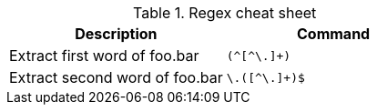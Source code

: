 .Regex cheat sheet
|===
|Description |Command


|Extract first word of foo.bar
a|[source,shell]
----
(^[^\.]+)
----

|Extract second word of foo.bar
a|[source,shell]
----
\.([^\.]+)$
----


|===





